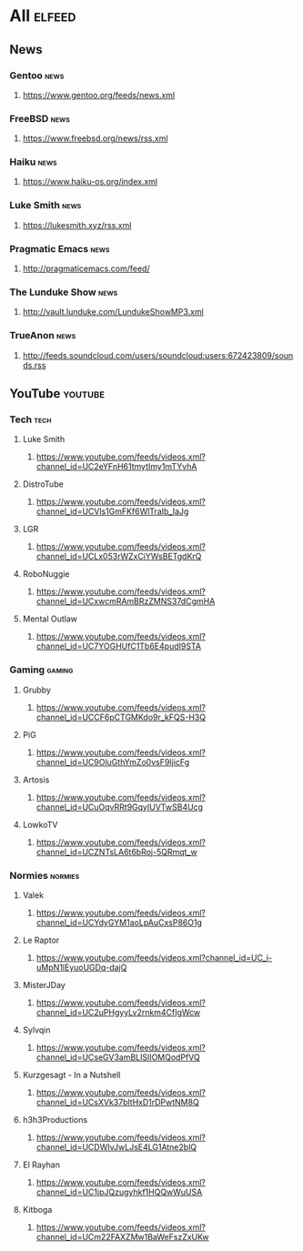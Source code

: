 * All                                                                 :elfeed:
** News
*** Gentoo                                                            :news:
**** https://www.gentoo.org/feeds/news.xml

*** FreeBSD                                                           :news:
**** https://www.freebsd.org/news/rss.xml

*** Haiku                                                             :news:
**** https://www.haiku-os.org/index.xml

*** Luke Smith                                                        :news:
**** https://lukesmith.xyz/rss.xml

*** Pragmatic Emacs                                                   :news:
**** http://pragmaticemacs.com/feed/

*** The Lunduke Show                                                  :news:
**** http://vault.lunduke.com/LundukeShowMP3.xml

*** TrueAnon                                                          :news:
**** http://feeds.soundcloud.com/users/soundcloud:users:672423809/sounds.rss

** YouTube                                                         :youtube:
*** Tech                                                              :tech:
**** Luke Smith
***** https://www.youtube.com/feeds/videos.xml?channel_id=UC2eYFnH61tmytImy1mTYvhA


**** DistroTube
***** https://www.youtube.com/feeds/videos.xml?channel_id=UCVls1GmFKf6WlTraIb_IaJg


**** LGR
***** https://www.youtube.com/feeds/videos.xml?channel_id=UCLx053rWZxCiYWsBETgdKrQ


**** RoboNuggie
***** https://www.youtube.com/feeds/videos.xml?channel_id=UCxwcmRAmBRzZMNS37dCgmHA


**** Mental Outlaw
***** https://www.youtube.com/feeds/videos.xml?channel_id=UC7YOGHUfC1Tb6E4pudI9STA


*** Gaming                                                          :gaming:
**** Grubby
***** https://www.youtube.com/feeds/videos.xml?channel_id=UCCF6pCTGMKdo9r_kFQS-H3Q

**** PiG
***** https://www.youtube.com/feeds/videos.xml?channel_id=UC9OluGthYmZo0vsF9IjicFg

**** Artosis
***** https://www.youtube.com/feeds/videos.xml?channel_id=UCuOqvRRt9GqyIUVTwSB4Ucg

**** LowkoTV
***** https://www.youtube.com/feeds/videos.xml?channel_id=UCZNTsLA6t6bRoj-5QRmqt_w

*** Normies                                                        :normies:
**** Valek
***** https://www.youtube.com/feeds/videos.xml?channel_id=UCYdyGYM1aoLpAuCxsP86O1g

**** Le Raptor
***** https://www.youtube.com/feeds/videos.xml?channel_id=UC_i-uMpN1lEyuoUGDq-dajQ

**** MisterJDay
***** https://www.youtube.com/feeds/videos.xml?channel_id=UC2uPHgyyLv2rnkm4CfIgWcw

**** Sylvqin
***** https://www.youtube.com/feeds/videos.xml?channel_id=UCseGV3amBLISlIOMQodPfVQ

**** Kurzgesagt - In a Nutshell
***** https://www.youtube.com/feeds/videos.xml?channel_id=UCsXVk37bltHxD1rDPwtNM8Q

**** h3h3Productions
***** https://www.youtube.com/feeds/videos.xml?channel_id=UCDWIvJwLJsE4LG1Atne2blQ

**** El Rayhan
***** https://www.youtube.com/feeds/videos.xml?channel_id=UC1jpJQzugyhkf1HQQwWuUSA

**** Kitboga
***** https://www.youtube.com/feeds/videos.xml?channel_id=UCm22FAXZMw1BaWeFszZxUKw
